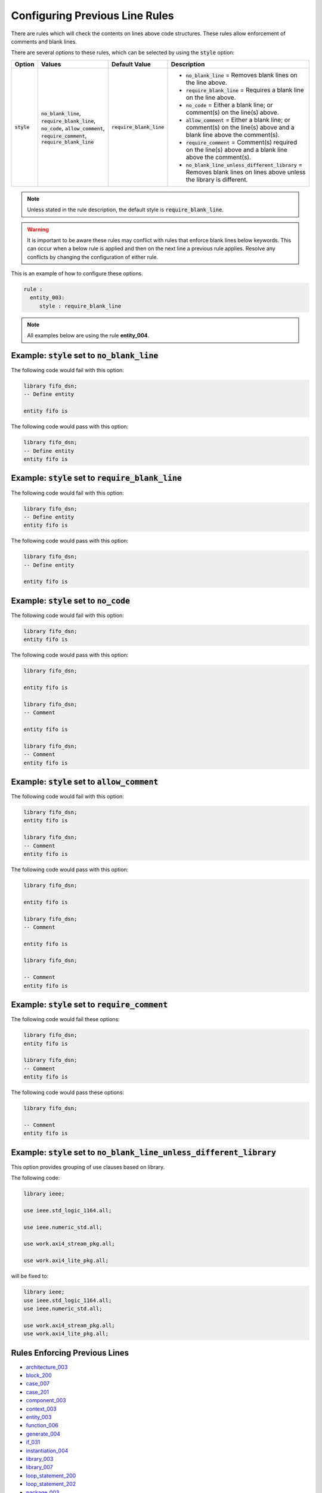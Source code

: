
.. _configuring-previous-line-rules:

Configuring Previous Line Rules
-------------------------------

There are rules which will check the contents on lines above code structures.
These rules allow enforcement of comments and blank lines.

There are several options to these rules, which can be selected by using the :code:`style` option:

.. |style| replace::
   :code:`style`

.. |no_blank_line| replace::
   :code:`no_blank_line`

.. |require_blank_line| replace::
   :code:`require_blank_line`

.. |no_code| replace::
   :code:`no_code`

.. |allow_comment| replace::
   :code:`allow_comment`

.. |require_comment| replace::
   :code:`require_comment`

.. |no_blank_line_unless_different_library| replace::
   :code:`no_blank_line_unless_different_library`

.. |style_values| replace::
   |no_blank_line|, |require_blank_line|, |no_code|, |allow_comment|, |require_comment|, |require_blank_line|

.. |style__no_blank_line| replace::
   |no_blank_line| = Removes blank lines on the line above.

.. |style__require_blank_line| replace::
   |require_blank_line| = Requires a blank line on the line above.

.. |style__no_code| replace::
   |no_code| = Either a blank line; or comment(s) on the line(s) above.

.. |style__allow_comment| replace::
   |allow_comment| = Either a blank line; or comment(s) on the line(s) above and a blank line above the comment(s).

.. |style__require_comment| replace::
   |require_comment| = Comment(s) required on the line(s) above and a blank line above the comment(s).

.. |style__no_blank_line_unless_different_library| replace::
   |no_blank_line_unless_different_library| = Removes blank lines on lines above unless the library is different.

.. |default_value| replace::
   |require_blank_line|

+----------------------+----------------+-------------------+---------------------------------------------------+
| Option               | Values         | Default Value     | Description                                       |
+======================+================+===================+===================================================+
| |style|              | |style_values| | |default_value|   | * |style__no_blank_line|                          |
|                      |                |                   | * |style__require_blank_line|                     |
|                      |                |                   | * |style__no_code|                                |
|                      |                |                   | * |style__allow_comment|                          |
|                      |                |                   | * |style__require_comment|                        |
|                      |                |                   | * |style__no_blank_line_unless_different_library| |
+----------------------+----------------+-------------------+---------------------------------------------------+

.. NOTE:: Unless stated in the rule description, the default style is :code:`require_blank_line`.

.. WARNING:: It is important to be aware these rules may conflict with rules that enforce blank lines below keywords.
  This can occur when a below rule is applied and then on the next line a previous rule applies.
  Resolve any conflicts by changing the configuration of either rule.

This is an example of how to configure these options.

.. code-block:: yaml

   rule :
     entity_003:
        style : require_blank_line

.. NOTE:: All examples below are using the rule **entity_004**.

Example: |style| set to |no_blank_line|
#######################################

The following code would fail with this option:

.. code-Block:: vhdl

    library fifo_dsn;
    -- Define entity

    entity fifo is

The following code would pass with this option:

.. code-block:: vhdl

    library fifo_dsn;
    -- Define entity
    entity fifo is

Example: |style| set to |require_blank_line|
############################################

The following code would fail with this option:

.. code-Block:: vhdl

    library fifo_dsn;
    -- Define entity
    entity fifo is

The following code would pass with this option:

.. code-block:: vhdl

    library fifo_dsn;
    -- Define entity

    entity fifo is

Example: |style| set to |no_code|
#################################

The following code would fail with this option:

.. code-block:: vhdl

   library fifo_dsn;
   entity fifo is

The following code would pass with this option:

.. code-block:: vhdl

   library fifo_dsn;

   entity fifo is

   library fifo_dsn;
   -- Comment

   entity fifo is

   library fifo_dsn;
   -- Comment
   entity fifo is

Example: |style| set to |allow_comment|
#######################################

The following code would fail with this option:

.. code-block:: vhdl

   library fifo_dsn;
   entity fifo is

   library fifo_dsn;
   -- Comment
   entity fifo is

The following code would pass with this option:

.. code-block:: vhdl

   library fifo_dsn;

   entity fifo is

   library fifo_dsn;
   -- Comment

   entity fifo is

   library fifo_dsn;

   -- Comment
   entity fifo is

Example: |style| set to |require_comment|
#########################################

The following code would fail these options:

.. code-block:: vhdl

   library fifo_dsn;
   entity fifo is

   library fifo_dsn;
   -- Comment
   entity fifo is

The following code would pass these options:

.. code-block:: vhdl

   library fifo_dsn;

   -- Comment
   entity fifo is

Example: |style| set to |no_blank_line_unless_different_library|
################################################################

This option provides grouping of use clauses based on library.

The following code:

.. code-block:: vhdl

   library ieee;

   use ieee.std_logic_1164.all;

   use ieee.numeric_std.all;

   use work.axi4_stream_pkg.all;

   use work.axi4_lite_pkg.all;

will be fixed to:

.. code-block:: vhdl

   library ieee;
   use ieee.std_logic_1164.all;
   use ieee.numeric_std.all;

   use work.axi4_stream_pkg.all;
   use work.axi4_lite_pkg.all;


Rules Enforcing Previous Lines
##############################

* `architecture_003 <architecture_rules.html#architecture-003>`_
* `block_200 <block_rules.html#block-200>`_
* `case_007 <case_rules.html#case-007>`_
* `case_201 <case_rules.html#case-201>`_
* `component_003 <component_rules.html#component-003>`_
* `context_003 <context_rules.html#context-003>`_
* `entity_003 <entity_rules.html#entity-003>`_
* `function_006 <function_rules.html#function-006>`_
* `generate_004 <generate_rules.html#generate-004>`_
* `if_031 <if_rules.html#if-031>`_
* `instantiation_004 <instantiation_rules.html#instantiation-004>`_
* `library_003 <library_rules.html#library-003>`_
* `library_007 <library_rules.html#library-007>`_
* `loop_statement_200 <loop_statement_rules.html#loop-statement-200>`_
* `loop_statement_202 <loop_statement_rules.html#loop-statement-202>`_
* `package_003 <package_rules.html#package-003>`_
* `package_body_200 <package_body_rules.html#package-body-200>`_
* `package_instantiation_200 <../package_instantiation_rules.html#package-instantiation-200>`_
* `pragma_400 <../pragma_rules.html#pragma-400>`_
* `pragma_402 <../pragma_rules.html#pragma-402>`_
* `procedure_200 <procedure_rules.html#procedure-200>`_
* `process_015 <process_rules.html#process-015>`_
* `record_type_definition_201 <record_type_definition_rules.html#record-type-definition-201>`_
* `subtype_201 <../subtype_rules.html#subtype-201>`_
* `type_010 <type_rules.html#type-010>`_
